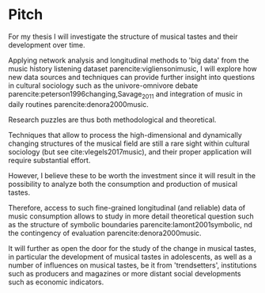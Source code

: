#+latex_class: article_usual2
# erases make title
#+BIND: org-export-latex-title-command ""

# fucks all the maketitlestuff just to be sure
#+OPTIONS: num:nil
#+OPTIONS: toc:nil
# #+OPTIONS: toc:nil#+TITLE: #+AUTHOR: #+DATE: 
#+OPTIONS: h:5

# -*- org-export-babel-evaluate: nil -*-


* Pitch
For my thesis I will investigate the structure of musical tastes and their development over time. 
# 
Applying network analysis and longitudinal methods to 'big data' from the music history listening dataset parencite:vigliensonimusic, I will explore how new data sources and techniques can provide further insight into questions in cultural sociology such as the univore-omnivore debate parencite:peterson1996changing,Savage_2011 and integration of music in daily routines parencite:denora2000music.
# 
Research puzzles are thus both methodological and theoretical. 
#
Techniques that allow to process the high-dimensional and dynamically changing structures of the musical field are still a rare sight within cultural sociology (but see cite:vlegels2017music), and their proper application will require substantial effort. 
# 
However, I believe these to be worth the investment since it will result in the possibility to analyze both the consumption and production of musical tastes. 
# 
Therefore, access to such fine-grained longitudinal (and reliable) data of music consumption allows to study in more detail theoretical question such as the structure of symbolic boundaries parencite:lamont2001symbolic, nd the contingency of evaluation parencite:denora2000music. 
# 
It will further as open the door for the study of the change in musical tastes, in particular the development of musical tastes in adolescents, as well as a number of influences on musical tastes, be it from 'trendsetters', institutions such as producers and magazines or more distant social developments such as economic indicators.
# 


 




#+Latex: \begin{sloppypar}
#+Latex: \printbibliography
#+Latex: \end{sloppypar}


* export :noexport:
#+BEGIN_SRC emacs-lisp
  (org-babel-tangle)
  (defun delete-org-comments (backend)
    (loop for comment in (reverse (org-element-map (org-element-parse-buffer)
                      'comment 'identity))
      do
      (setf (buffer-substring (org-element-property :begin comment)
                  (org-element-property :end comment))
            "")))

  (let ((org-export-before-processing-hook '(delete-org-comments)))
    (switch-to-buffer (org-latex-export-to-pdf)))
#+END_SRC

#+RESULTS:
: #<buffer /home/johannes/Dropbox/gsss/thesis/pitch.pdf>


